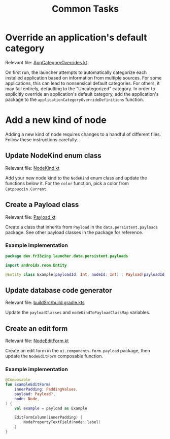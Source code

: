 #+TITLE: Common Tasks

* Override an application's default category

Relevant file: [[file:~/AndroidStudioProjects/launcher/app/src/main/java/dev/fr33zing/launcher/data/utility/AppCategoryOverrides.kt][AppCategoryOverrides.kt]]

On first run, the launcher attempts to automatically categorize each installed
application based on information from multiple sources. For some applications,
this can lead to nonsensical default categories. For others, it may fail
entirely, defaulting to the "Uncategorized" category. In order to explicitly
override an application's default category, add the application's package to the
~applicationCategoryOverrideDefinitions~ function.

* Add a new kind of node

Adding a new kind of node requires changes to a handful of different files.
Follow these instructions carefully.

** Update NodeKind enum class

Relevant file: [[file:../app/src/main/java/dev/fr33zing/launcher/data/NodeKind.kt][NodeKind.kt]]

Add your new node kind to the ~NodeKind~ enum class and update the functions
below it. For the ~color~ function, pick a color from ~Catppuccin.Current~.

** Create a Payload class

Relevant file: [[file:../app/src/main/java/dev/fr33zing/launcher/data/persistent/payloads/Payload.kt][Payload.kt]]

Create a class that inherits from ~Payload~ in the ~data.persistent.payloads~
package. See other payload classes in the package for reference.

*** Example implementation

#+BEGIN_SRC kotlin
package dev.fr33zing.launcher.data.persistent.payloads

import androidx.room.Entity

@Entity class Example(payloadId: Int, nodeId: Int) : Payload(payloadId, nodeId)
#+END_SRC

** Update database code generator

Relevant file: [[file:../buildSrc/build.gradle.kts][buildSrc/build.gradle.kts]]

Update the ~payloadClasses~ and ~nodeKindToPayloadClassMap~ variables.

** Create an edit form

Relevant file: [[file:../app/src/main/java/dev/fr33zing/launcher/ui/components/form/NodeEditForm.kt][NodeEditForm.kt]]

Create an edit form in the ~ui.components.form.payload~ package, then update the
~NodeEditForm~ composable function.

*** Example implementation

#+BEGIN_SRC kotlin
@Composable
fun ExampleEditForm(
    innerPadding: PaddingValues,
    payload: Payload?,
    node: Node,
) {
    val example = payload as Example

    EditFormColumn(innerPadding) {
        NodePropertyTextField(node::label)
    }
}
#+END_SRC
